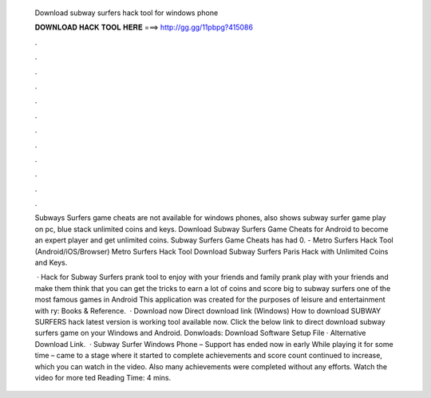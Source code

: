   Download subway surfers hack tool for windows phone
  
  
  
  𝐃𝐎𝐖𝐍𝐋𝐎𝐀𝐃 𝐇𝐀𝐂𝐊 𝐓𝐎𝐎𝐋 𝐇𝐄𝐑𝐄 ===> http://gg.gg/11pbpg?415086
  
  
  
  .
  
  
  
  .
  
  
  
  .
  
  
  
  .
  
  
  
  .
  
  
  
  .
  
  
  
  .
  
  
  
  .
  
  
  
  .
  
  
  
  .
  
  
  
  .
  
  
  
  .
  
  Subways Surfers game cheats are not available for windows phones, also shows subway surfer game play on pc, blue stack unlimited coins and keys. Download Subway Surfers Game Cheats for Android to become an expert player and get unlimited coins. Subway Surfers Game Cheats has had 0. - Metro Surfers Hack Tool (Android/iOS/Browser) Metro Surfers Hack Tool Download Subway Surfers Paris Hack with Unlimited Coins and Keys.
  
   · Hack for Subway Surfers prank tool to enjoy with your friends and family prank play with your friends and make them think that you can get the tricks to earn a lot of coins and score big to subway surfers one of the most famous games in Android This application was created for the purposes of leisure and entertainment with ry: Books & Reference.  · Download now Direct download link (Windows) How to download SUBWAY SURFERS hack latest version is  working tool available now. Click the below link to direct download subway surfers game on your Windows and Android. Donwloads: Download Software Setup File · Alternative Download Link.  · Subway Surfer Windows Phone – Support has ended now in early While playing it for some time – came to a stage where it started to complete achievements and score count continued to increase, which you can watch in the video. Also many achievements were completed without any efforts. Watch the video for more ted Reading Time: 4 mins.
